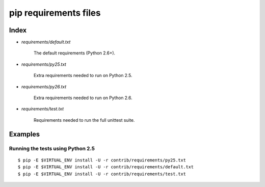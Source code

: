 ========================
 pip requirements files
========================


Index
=====

* `requirements/default.txt`

    The default requirements (Python 2.6+).

* `requirements/py25.txt`

    Extra requirements needed to run on Python 2.5.

* `requirements/py26.txt`

    Extra requirements needed to run on Python 2.6.

* `requirements/test.txt`

    Requirements needed to run the full unittest suite.



Examples
========

Running the tests using Python 2.5
----------------------------------

::

    $ pip -E $VIRTUAL_ENV install -U -r contrib/requirements/py25.txt
    $ pip -E $VIRTUAL_ENV install -U -r contrib/requirements/default.txt
    $ pip -E $VIRTUAL_ENV install -U -r contrib/requirements/test.txt

